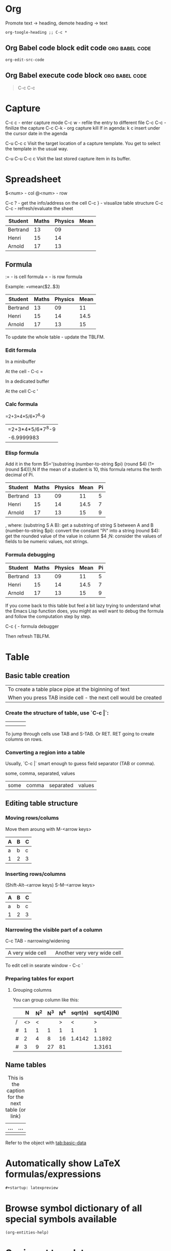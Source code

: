 * Org
Promote text -> heading, demote heading -> text
#+begin_src elisp
org-toogle-heading ;; C-c *
#+end_src
** Org Babel code block edit code :org:babel:code:
#+begin_src elisp
org-edit-src-code
#+end_src
** Org Babel execute code block :org:babel:code:
#+begin_quote
C-c C-c
#+end_quote
* Capture
C-c c - enter capture mode
C-c w - refile the entry to different file
C-c C-c - finilize the capture
C-c C-k - org capture kill
If in agenda: k c insert under the cursor date in the agenda

C-u C-c c Visit the target location of a capture template. You get to select the template in the usual way.

C-u C-u C-c c Visit the last stored capture item in its buffer.
* Spreadsheet
$<num> - col
@<num> - row

C-c ? - get the info/address on the cell
C-c } - visualize table structure
C-c C-c - refresh/evaluate the sheet

| Student  | Maths | Physics | Mean |
|----------+-------+---------+------|
| Bertrand |    13 |      09 |      |
| Henri    |    15 |      14 |      |
| Arnold   |    17 |      13 |      |

** Formula
:= - is cell formula
=  - is row formula

Example:
  =vmean($2..$3)

| Student  | Maths | Physics | Mean |
|----------+-------+---------+------|
| Bertrand |    13 |      09 |   11 |
| Henri    |    15 |      14 | 14.5 |
| Arnold   |    17 |      13 |   15 |
#+tblfm: $4=vmean($2..$3)

To update the whole table - update the TBLFM.

*** Edit formula

In a minibuffer

At the cell - C-c =

In a dedicated buffer

At the cell C-c '

*** Calc formula

=2+3*4*5/6*7^8-9
| =2+3*4*5/6*7^8-9 |
|       -6.9999983 |

*** Elisp formula

Add it in the form
$5='(substring (number-to-string $pi) (round $4) (1+ (round $4)));N
If the mean of a student is 10, this formula returns the tenth decimal of Pi.
#+constants: pi=3.14159265358979323846
| Student  | Maths | Physics | Mean | Pi |
|----------+-------+---------+------+----|
| Bertrand |    13 |      09 |   11 |  5 |
| Henri    |    15 |      14 | 14.5 |  7 |
| Arnold   |    17 |      13 |   15 |  9 |
#+tblfm: $4=vmean($2..$3)::$5='(substring (number-to-string $pi) (round $4) (1+ (round $4)));N

, where:
    (substring S A B): get a substring of string S between A and B
    (number-to-string $pi): convert the constant "Pi" into a string
    (round $4): get the rounded value of the value in column $4
    ;N: consider the values of fields to be numeric values, not strings.

*** Formula debugging

#+constants: pi=3.14159265358979323846

| Student  | Maths | Physics | Mean | Pi |
|----------+-------+---------+------+----|
| Bertrand |    13 |      09 |   11 |  5 |
| Henri    |    15 |      14 | 14.5 |  7 |
| Arnold   |    17 |      13 |   15 |  9 |
#+tblfm: $4=vmean($2..$3)::$5='(substring (number-to-string $pi) (round $4) (1+ (round $4)));N

If you come back to this table but feel a bit lazy trying to understand what the Emacs Lisp function does,
you might as well want to debug the formula and follow the computation step by step.

C-c { - formula debugger

Then refresh TBLFM.
* Table
** Basic table creation
| To create a table place pipe at the biginning of text           |
| When you press TAB inside cell - the next cell would be created |

*** Create the structure of table, use `C-c |`:
|   |   |   |   |
|---+---+---+---|
|   |   |   |   |
|   |   |   |   |

To jump through cells use TAB and S-TAB. Or RET.
RET going to create columns on rows.

*** Converting a region into a table
Usually, `C-c |` smart enough to guess field separator (TAB or comma).

some, comma, separated, values

| some | comma | separated | values |

** Editing table structure
*** Moving rows/colums
Move them aroung with M-<arrow keys>

| A | B | C |
|---+---+---|
| a | b | c |
| 1 | 2 | 3 |

*** Inserting rows/columns
(Shift-Alt-<arrow keys)
S-M-<arrow keys>

| A | B | C |
|---+---+---|
| a | b | c |
| 1 | 2 | 3 |

*** Narrowing the visible part of a column

C-c TAB - narrowing/widening
| <10>             | <15>                        |
| A very wide cell | Another very very wide cell |

To edit cell in searate window - C-c `

*** Preparing tables for export
**** Grouping columns
You can group column like this:

|   |  N | N^2 | N^3 | N^4 | sqrt(n) | sqrt[4](N) |
|---+----+----+----+----+---------+------------|
| / | <> |  < |    |  > |       < |          > |
| # |  1 |  1 |  1 |  1 |       1 |          1 |
| # |  2 |  4 |  8 | 16 |  1.4142 |     1.1892 |
| # |  3 |  9 | 27 | 81 |         |     1.3161 |
|---+----+----+----+----+---------+------------|
** Name tables
#+CAPTION: This is the caption for the next table (or link)
#+NAME:   tab:basic-data
| ... | ... |
|-----+-----|
|     |     |

Refer to the object with [[tab:basic-data]]

* Automatically show LaTeX formulas/expressions
#+begin_src org
#+startup: latexpreview
#+end_src

* Browse symbol dictionary of all special symbols available
#+begin_src elisp
(org-entities-help)
#+end_src
* Org insert templates
#+begin_example
SPC i b
#+end_example
* Heading, section alias link
For same heading use several CUSTOM-IDs.
#+begin_src text
:CUSTOM_ID: cust-id
And then [[#cust-id][link]]
#+end_src
* Agenda
** Agenda keys
| Name        | Key   | Description                                                |
|-------------+-------+------------------------------------------------------------|
| Follow mode | F     | The buffer splits in half and shows the sources of entries |
| Log mode    | L     | Show done and clocked tasks.                               |
| Time grid   | g d   | Open/close time grid.                                      |
| Mark        | m     | Mark for bulk action.                                      |
| Umark       | u     | Umark for bulk action.                                     |
| Moon        | M     | Show phases of the Moon.                                   |
| Sun         | S     | Show phases of the Sun.                                    |
| SHDT        | , d s | Shedule.                                                   |
| DUET        | , d d | Deadline.                                                  |
| Show entry  | E     | Display body text.                                         |
| Clock table | R     | Toggle clock table display.                                |
| Show tags   | T     | Show tags of the entry.                                    |
| Goto        | TAB   | Open a entry in other buffer.                              |
| Add note    | z     | Into the entry.                                            |
|             |       |                                                            |

